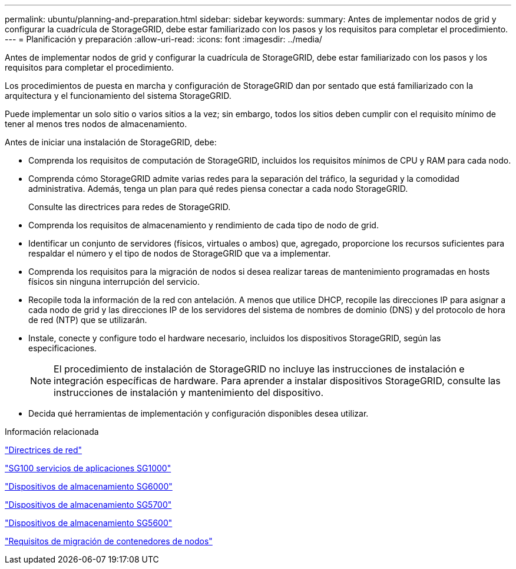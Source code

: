 ---
permalink: ubuntu/planning-and-preparation.html 
sidebar: sidebar 
keywords:  
summary: Antes de implementar nodos de grid y configurar la cuadrícula de StorageGRID, debe estar familiarizado con los pasos y los requisitos para completar el procedimiento. 
---
= Planificación y preparación
:allow-uri-read: 
:icons: font
:imagesdir: ../media/


[role="lead"]
Antes de implementar nodos de grid y configurar la cuadrícula de StorageGRID, debe estar familiarizado con los pasos y los requisitos para completar el procedimiento.

Los procedimientos de puesta en marcha y configuración de StorageGRID dan por sentado que está familiarizado con la arquitectura y el funcionamiento del sistema StorageGRID.

Puede implementar un solo sitio o varios sitios a la vez; sin embargo, todos los sitios deben cumplir con el requisito mínimo de tener al menos tres nodos de almacenamiento.

Antes de iniciar una instalación de StorageGRID, debe:

* Comprenda los requisitos de computación de StorageGRID, incluidos los requisitos mínimos de CPU y RAM para cada nodo.
* Comprenda cómo StorageGRID admite varias redes para la separación del tráfico, la seguridad y la comodidad administrativa. Además, tenga un plan para qué redes piensa conectar a cada nodo StorageGRID.
+
Consulte las directrices para redes de StorageGRID.

* Comprenda los requisitos de almacenamiento y rendimiento de cada tipo de nodo de grid.
* Identificar un conjunto de servidores (físicos, virtuales o ambos) que, agregado, proporcione los recursos suficientes para respaldar el número y el tipo de nodos de StorageGRID que va a implementar.
* Comprenda los requisitos para la migración de nodos si desea realizar tareas de mantenimiento programadas en hosts físicos sin ninguna interrupción del servicio.
* Recopile toda la información de la red con antelación. A menos que utilice DHCP, recopile las direcciones IP para asignar a cada nodo de grid y las direcciones IP de los servidores del sistema de nombres de dominio (DNS) y del protocolo de hora de red (NTP) que se utilizarán.
* Instale, conecte y configure todo el hardware necesario, incluidos los dispositivos StorageGRID, según las especificaciones.
+

NOTE: El procedimiento de instalación de StorageGRID no incluye las instrucciones de instalación e integración específicas de hardware. Para aprender a instalar dispositivos StorageGRID, consulte las instrucciones de instalación y mantenimiento del dispositivo.

* Decida qué herramientas de implementación y configuración disponibles desea utilizar.


.Información relacionada
link:../network/index.html["Directrices de red"]

link:../sg100-1000/index.html["SG100  servicios de aplicaciones SG1000"]

link:../sg6000/index.html["Dispositivos de almacenamiento SG6000"]

link:../sg5700/index.html["Dispositivos de almacenamiento SG5700"]

link:../sg5600/index.html["Dispositivos de almacenamiento SG5600"]

link:node-container-migration-requirements.html["Requisitos de migración de contenedores de nodos"]
